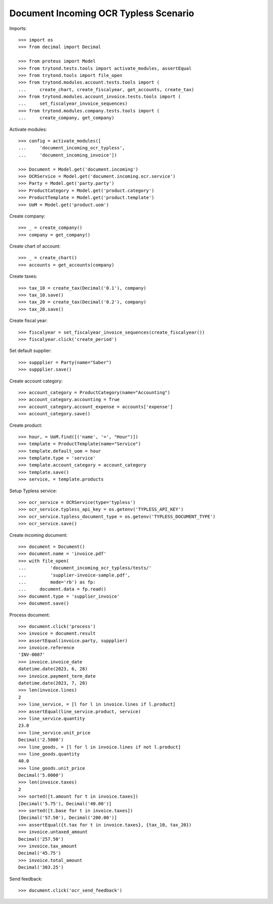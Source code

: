 ======================================
Document Incoming OCR Typless Scenario
======================================

Imports::

    >>> import os
    >>> from decimal import Decimal

    >>> from proteus import Model
    >>> from trytond.tests.tools import activate_modules, assertEqual
    >>> from trytond.tools import file_open
    >>> from trytond.modules.account.tests.tools import (
    ...     create_chart, create_fiscalyear, get_accounts, create_tax)
    >>> from trytond.modules.account_invoice.tests.tools import (
    ...     set_fiscalyear_invoice_sequences)
    >>> from trytond.modules.company.tests.tools import (
    ...     create_company, get_company)

Activate modules::

    >>> config = activate_modules([
    ...     'document_incoming_ocr_typless',
    ...     'document_incoming_invoice'])

    >>> Document = Model.get('document.incoming')
    >>> OCRService = Model.get('document.incoming.ocr.service')
    >>> Party = Model.get('party.party')
    >>> ProductCategory = Model.get('product.category')
    >>> ProductTemplate = Model.get('product.template')
    >>> UoM = Model.get('product.uom')

Create company::

    >>> _ = create_company()
    >>> company = get_company()

Create chart of account::

    >>> _ = create_chart()
    >>> accounts = get_accounts(company)

Create taxes::

    >>> tax_10 = create_tax(Decimal('0.1'), company)
    >>> tax_10.save()
    >>> tax_20 = create_tax(Decimal('0.2'), company)
    >>> tax_20.save()

Create fiscal year::

    >>> fiscalyear = set_fiscalyear_invoice_sequences(create_fiscalyear())
    >>> fiscalyear.click('create_period')

Set default supplier::

    >>> suppplier = Party(name="Saber")
    >>> suppplier.save()

Create account category::

    >>> account_category = ProductCategory(name="Accounting")
    >>> account_category.accounting = True
    >>> account_category.account_expense = accounts['expense']
    >>> account_category.save()

Create product::

    >>> hour, = UoM.find([('name', '=', "Hour")])
    >>> template = ProductTemplate(name="Service")
    >>> template.default_uom = hour
    >>> template.type = 'service'
    >>> template.account_category = account_category
    >>> template.save()
    >>> service, = template.products

Setup Typless service::

    >>> ocr_service = OCRService(type='typless')
    >>> ocr_service.typless_api_key = os.getenv('TYPLESS_API_KEY')
    >>> ocr_service.typless_document_type = os.getenv('TYPLESS_DOCUMENT_TYPE')
    >>> ocr_service.save()

Create incoming document::

    >>> document = Document()
    >>> document.name = 'invoice.pdf'
    >>> with file_open(
    ...         'document_incoming_ocr_typless/tests/'
    ...         'supplier-invoice-sample.pdf',
    ...         mode='rb') as fp:
    ...     document.data = fp.read()
    >>> document.type = 'supplier_invoice'
    >>> document.save()

Process document::

    >>> document.click('process')
    >>> invoice = document.result
    >>> assertEqual(invoice.party, suppplier)
    >>> invoice.reference
    'INV-0007'
    >>> invoice.invoice_date
    datetime.date(2023, 6, 28)
    >>> invoice.payment_term_date
    datetime.date(2023, 7, 28)
    >>> len(invoice.lines)
    2
    >>> line_service, = [l for l in invoice.lines if l.product]
    >>> assertEqual(line_service.product, service)
    >>> line_service.quantity
    23.0
    >>> line_service.unit_price
    Decimal('2.5000')
    >>> line_goods, = [l for l in invoice.lines if not l.product]
    >>> line_goods.quantity
    40.0
    >>> line_goods.unit_price
    Decimal('5.0000')
    >>> len(invoice.taxes)
    2
    >>> sorted([t.amount for t in invoice.taxes])
    [Decimal('5.75'), Decimal('40.00')]
    >>> sorted([t.base for t in invoice.taxes])
    [Decimal('57.50'), Decimal('200.00')]
    >>> assertEqual({t.tax for t in invoice.taxes}, {tax_10, tax_20})
    >>> invoice.untaxed_amount
    Decimal('257.50')
    >>> invoice.tax_amount
    Decimal('45.75')
    >>> invoice.total_amount
    Decimal('303.25')

Send feedback::

    >>> document.click('ocr_send_feedback')
